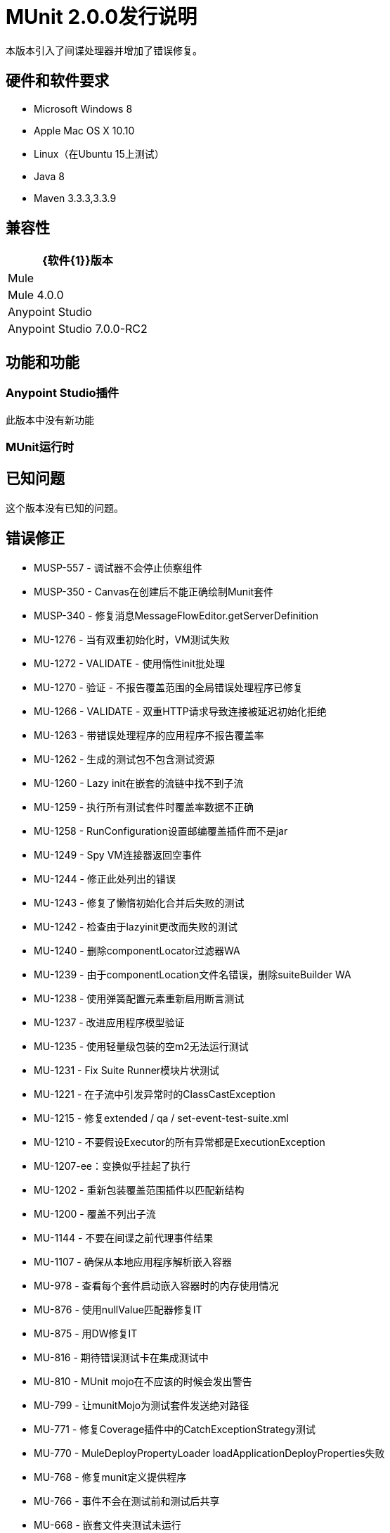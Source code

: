=  MUnit 2.0.0发行说明
:keywords: munit, 2.0.0, release notes

本版本引入了间谍处理器并增加了错误修复。

== 硬件和软件要求

*  Microsoft Windows 8 +
*  Apple Mac OS X 10.10 +
*  Linux（在Ubuntu 15上测试）
*  Java 8
*  Maven 3.3.3,3.3.9

== 兼容性

[%header%autowidth.spread]
|===
| {软件{1}}版本
| Mule  |  Mule 4.0.0
| Anypoint Studio  |  Anypoint Studio 7.0.0-RC2
|===

== 功能和功能

===  Anypoint Studio插件

此版本中没有新功能

===  MUnit运行时


== 已知问题

这个版本没有已知的问题。

== 错误修正

*  MUSP-557  - 调试器不会停止侦察组件
*  MUSP-350  -  Canvas在创建后不能正确绘制Munit套件
*  MUSP-340  - 修复消息MessageFlowEditor.getServerDefinition
*  MU-1276  - 当有双重初始化时，VM测试失败
*  MU-1272  -  VALIDATE  - 使用惰性init批处理
*  MU-1270  - 验证 - 不报告覆盖范围的全局错误处理程序已修复
*  MU-1266  -  VALIDATE  - 双重HTTP请求导致连接被延迟初始化拒绝
*  MU-1263  - 带错误处理程序的应用程序不报告覆盖率
*  MU-1262  - 生成的测试包不包含测试资源
*  MU-1260  -  Lazy init在嵌套的流链中找不到子流
*  MU-1259  - 执行所有测试套件时覆盖率数据不正确
*  MU-1258  -  RunConfiguration设置邮编覆盖插件而不是jar
*  MU-1249  -  Spy VM连接器返回空事件
*  MU-1244  - 修正此处列出的错误
*  MU-1243  - 修复了懒惰初始化合并后失败的测试
*  MU-1242  - 检查由于lazyinit更改而失败的测试
*  MU-1240  - 删除componentLocator过滤器WA
*  MU-1239  - 由于componentLocation文件名错误，删除suiteBuilder WA
*  MU-1238  - 使用弹簧配置元素重新启用断言测试
*  MU-1237  - 改进应用程序模型验证
*  MU-1235  - 使用轻量级包装的空m2无法运行测试
*  MU-1231  -  Fix Suite Runner模块片状测试
*  MU-1221  - 在子流中引发异常时的ClassCastException
*  MU-1215  - 修复extended / qa / set-event-test-suite.xml
*  MU-1210  - 不要假设Executor的所有异常都是ExecutionException
*  MU-1207-ee：变换似乎挂起了执行
*  MU-1202  - 重新包装覆盖范围插件以匹配新结构
*  MU-1200  - 覆盖不列出子流
*  MU-1144  - 不要在间谍之前代理事件结果
*  MU-1107  - 确保从本地应用程序解析嵌入容器
*  MU-978  - 查看每个套件启动嵌入容器时的内存使用情况
*  MU-876  - 使用nullValue匹配器修复IT
*  MU-875  - 用DW修复IT
*  MU-816  - 期待错误测试卡在集成测试中
*  MU-810  -  MUnit mojo在不应该的时候会发出警告
*  MU-799  - 让munitMojo为测试套件发送绝对路径
*  MU-771  - 修复Coverage插件中的CatchExceptionStrategy测试
*  MU-770  -  MuleDeployPropertyLoader loadApplicationDeployProperties失败
*  MU-768  - 修复munit定义提供程序
*  MU-766  - 事件不会在测试前和测试后共享
*  MU-668  - 嵌套文件夹测试未运行
*  MU-388  - 从生成的pom中移除testResources

== 任务

*  MUSP-555  - 验证启用流源和间谍的XML序列化
*  MUSP-545  - 检查安全性易受攻击的依赖性
*  MUSP-535  - 更新覆盖服务器插件依赖
*  MUSP-503  - 验证不绑定任何安全性易受攻击的依赖项
*  MUSP-477  - 创建脚本来更新插件中的munit版本
*  MUSP-468  - 准备测试运行时查看性能
*  MUSP-439  - 验证Studio 7中的脚手架状态
*  MUSP-436  - 重新检查munit依赖项的生成存储库大小
*  MUSP-370  - 评论MunitPresetsContentsProvider类
*  MUSP-353  - 设置事件自定义编辑器应根据兼容性模块进行更改
*  MUSP-345  - 验证assert和setEvent的元数据传播
*  MU-1267  - 在覆盖之前验证拦截API调用
*  MU-1264  - 清洁整合测试pom并从父级重用属性
*  MU-1255  - 验证setEvent集合属性
*  MU-1250  - 创建测试来验证其余的覆盖情况
*  MU-1248  - 清理旧的1.x类
*  MU-1236  - 验证嵌入容器依赖性解决方案
*  MU-1232  - 将mule-artifact.json添加到构建工具
*  MU-1230  - 删除间谍中的同步解决方法
*  MU-1229  - 验证以下元素是否正确测量覆盖范围
*  MU-1206  - 更新传输/ http-test-suite.xml以使用HTTP传输
*  MU-1155  - 将分离集成测试模块分成多个模块
*  MU-1089  - 更改ContextMenuProvider的实现
*  MU-1075  - 验证参考属性的模拟场景
*  MU-1053  - 参数化构建以更新mule-plugin.json
*  MU-996  - 从Exchange验证项目
*  MU-980  - 从munit-remote中删除log4j依赖项
*  MU-862  - 更新批次I.测试
*  MU-839  - 修正忽略的测试
*  MU-796  - 停止在集成测试中使用devkit连接器
*  MU-789  - 回顾错误处理如何与APIKIT错误处理程序一起使用
*  MU-785  - 适应新的骡子表达经理
*  MU-772  - 修复Coverage插件中的批次/同步测试
*  MU-752  - 更新Mule依赖关系
*  MU-718  - 验证断言失败场景
*  MU-709  - 检查丛注入库是否可以脱机工作
*  MU-675  -  DSL变更

== 增强

*  MUSP-553  - 更新调试器服务器插件分类器
*  MUSP-552  - 将流量源编辑器从配置移动到测试
*  MUSP-551  -  Flow-ref编辑器应列出所有应用程序流
*  MUSP-549  - 将间谍编辑器提供给MUnit Tools调色板
*  MUSP-548  - 为新的DSL调整配置和测试编辑器
*  MUSP-544  - 查找jruby-complete-1.7.17.jar依赖关系
*  MUSP-541  - 用PackageBuilder替换ApplicationStructureGenerator
*  MUSP-532  - 检查我们是否能够减少启动coverage插件的时间
*  MUSP-518  - 创建munit src文件夹图标
*  MUSP-514  - 使用FreeMarker进行模板生成
*  MUSP-501  - 删除Validator解决方法来验证xml编辑器
*  MUSP-487  - 在其他位置生成包裹结构
*  MUSP-481  - 为src / test / munit源文件夹添加图标
*  MUSP-434  - 为版本范围提供MUnit编辑器
*  MUSP-348  - 更新串行器以反映新的断言 - 即处理器
*  MUSP-346  - 更新序列化器以反映新的munit命名空间
*  MUSP-342  - 在工作室中禁用syncrhonize支持
*  MUSP-337  - 重新启用MunitMavenProjectDecorator功能
*  MUSP-335  - 为MuleConfiguration提供XML内容
*  MUSP-334  - 重新启用apikit脚手架
*  MUSP-333  - 更新到新的演播室目标平台
*  MUSP-331  - 在Studio上捆绑MUnit Antman
*  MUSP-326  - 重构新的测试套件向导页面类
*  MU-1277  - 如果构建失败，则将套件标记为错误
*  MU-1254  - 在通知容器启动失败时不通知套件
*  MU-1252  - 在Connection拒绝问题上显示错误原因
*  MU-1245  - 更新覆盖范围以避免重新部署
*  MU-1233  - 使用mule-packager内容生成器更新mule-artifact.json
*  MU-1228  - 更新apikit使用新的dsl测试自动生成
*  MU-1227  - 运行测试时删除Log4J警告
*  MU-1223  - 使用新的Lazy init部署
*  MU-1222  - 用PackageBuilder替换ApplicationStructureGenerator
*  MU-1219  - 删除旧的覆盖测试
*  MU-1217  - 更新RunnerServer超时
*  MU-1214  - 从删除上下文MunitBindingContextProvider中移除上下文
*  MU-1213  - 在可能时替换注入MuleContext的用法
*  MU-1192  - 通过应用程序API注册拦截器
*  MU-1165  - 迁移MUnit将FTP服务器用于SDK
*  MU-1102  - 从mule-artifact.json获取运行时产品
*  MU-1047  - 改善从终端运行时如何显示测试错误
*  MU-914  - 添加CheckStyle到munit运行时版本
*  MU-904  - 实现间谍作为SDK贡献
*  MU-884  - 通过SDK注册DW功能
*  MU-881  - 将模拟处理器更改为仅在MUnit注册表中存储DTO对象
*  MU-880  - 使用SDK实现assert-that处理器
*  MU-865  - 更新设置事件模式以允许任何子元素的顺序
*  MU-857  - 将标签概念添加到Munit测试
*  MU-833  - 创建匹配器来声明MediaType和表达式的编码
*  MU-817  - 在使用套接字时提高RemoteRunner的可测试性
*  MU-805  -  Mule服务加载
*  MU-786  - 修复了getCauseException的调用
*  MU-784  - 在MunitMuleContextFactoryTest中重新启用被忽略的测试
*  MU-774  - 更新munit的定义提供者期待优先
*  MU-769  - 重构MuleContextManager
*  MU-767  - 验证AssertComponentBuildingDefinitionProvider中的构造函数参数
*  MU-749  - 重构将jar添加到app munit maven插件中
*  MU-748  - 适应类路径依赖不包括使用mule
*  MU-747  - 更改AntMan中的classpathDependencyExcludes
*  MU-744  - 在启动新的jvm时将sysprop存储在tem文件中
*  MU-742  - 删除对无效mule事件un munit utils的引用
*  MU-737  - 重新编写XSD以匹配新的断言DSL
*  MU-736  - 重新定义断言的提供者
*  MU-734  - 处理SetEvent中的评估错误
*  MU-731  - 添加方法来清除事件生成器中的属性和变量
*  MU-727  - 允许在套件文件中发送带有空格的绝对路径
*  MU-723  - 从maven插件中删除logtofile道具
*  MU-719  - 重新编写XSD以匹配新的预期异常DSL
*  MU-717  - 让munit-runner构建
*  MU-712  - 创建事件以运行MUnit流时指定flowConstruct
*  MU-708  - 在munit-maven-plugin中公开添加共享库的功能
*  MU-707  - 删除MuleClassLoaderFactory的解决方法
*  MU-706  -  munit-runner中的重构名称
*  MU-704  - 使所有城市都能实现flowConstructAware
{0}} MU-703  - 如果注册表中没有提供，则生成munit苹果流
*  MU-701  - 重构MunitMessageTransformer
*  MU-697  - 更新设置MP DSL
*  MU-696  - 设置消息处理器来评估属性
*  MU-695  - 事件生成器需要处理键入的值
*  MU-693  - 重新编写期望的异常逻辑
*  MU-689  - 创建处理器
*  MU-688  - 重新实现断言模块
*  MU-677  - 移动覆盖报告位置以匹配Maven站点的方式
*  MU-673  - 删除范围EE唯一限制
*  MU-671  - 重新启用覆盖支持支持
*  MU-661  - 重新启用ExceptionStrategyReplacer
*  MU-655  - 找到一种方法来创建具有特定类加载器的新vm
*  MU-652  - 重新实现org.mule.munit.runner.functional.FunctionalMunitSuite＃testEvent
*  MU-646  - 重新实现SetMessageProcessor
*  MU-643  - 创建munit兼容性模块
*  MU-641  - 查看新消息API的使用情况
*  MU-640  - 将MUnit MEL函数定义从Assert模块中移出
*  MU-637  - 重新实现TestsLogConfigurationHelper
*  MU-632  - 用Mule Builder替换MunitMuleEventBuilder
*  MU-629  - 使用MuleMessageBuilder替换MunitDefaultMuleMessage
*  MU-628  - 创建我们自己的FileUtils
*  MU-622  - 调整当前的MUnit转轮以运行MUnit测试
*  MU-552  - 创建断言NS并将munit NS移到munit-common
*  MU-549  - 新的MUnit Runner  - 合并
*  MU-547  -  MUnit的类加载隔离
*  MU-339  - 计算套件的持续时间
*  MU-136  - 将检查工具添加到maven

== 的故事

*  MU-750  - 为迁移步骤定义异常处理策略

== 支援

* 访问 link:http://forums.mulesoft.com/[MuleSoft的论坛]提出问题，并从Mule广泛的用户社区获得帮助。
* 访问MuleSoft的专家支持团队 link:https://www.mulesoft.com/support-and-services/mule-esb-support-license-subscription[订阅Mule ESB Enterprise]并登录MuleSoft的 link:http://www.mulesoft.com/support-login[客户门户]。
